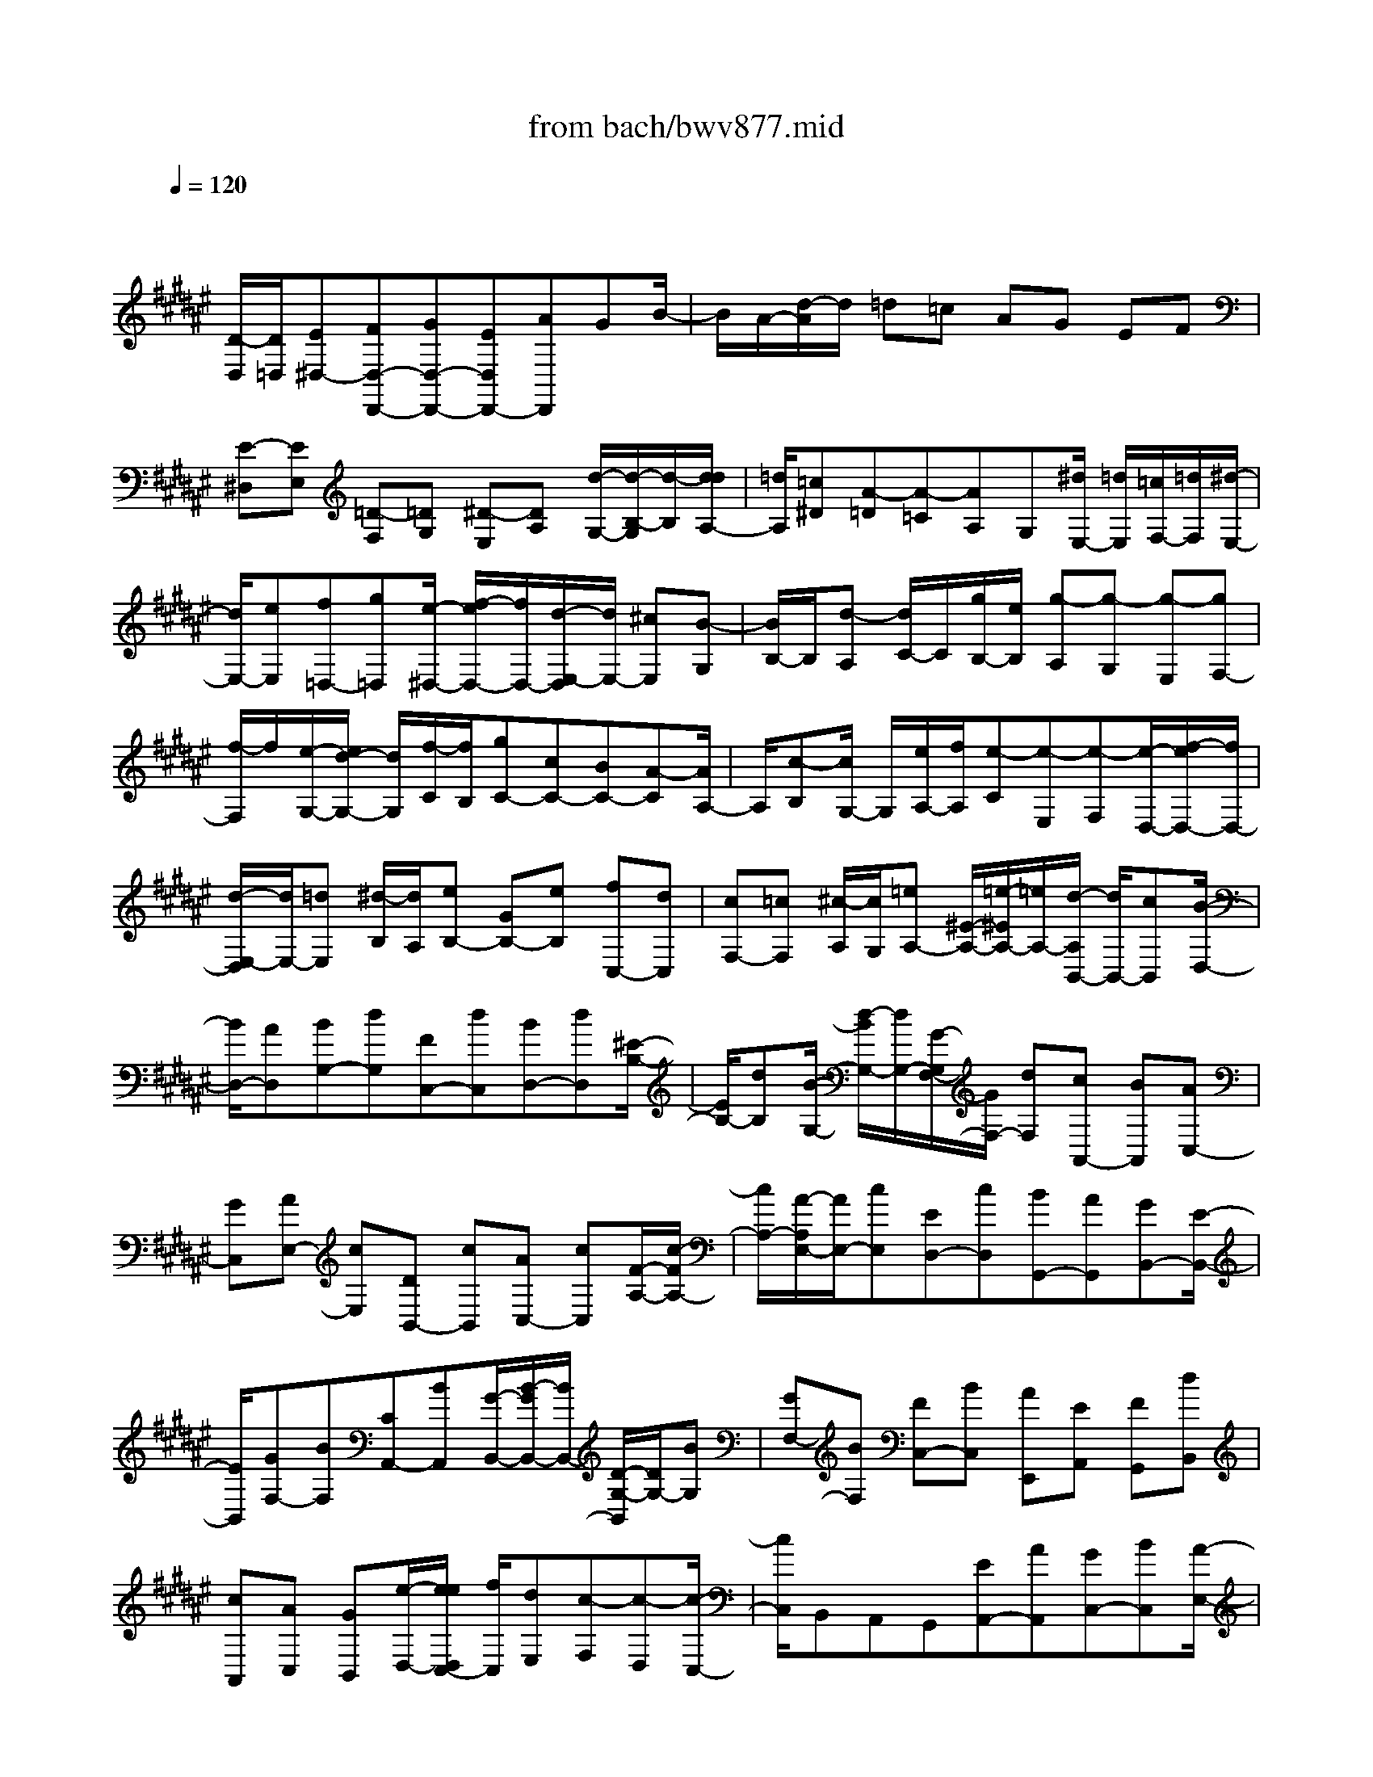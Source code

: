 X: 1
T: from bach/bwv877.mid
M: 4/4
L: 1/8
Q:1/4=120
% Last note suggests minor mode tune
K:F# % 6 sharps
V:1
% harpsichord: John Sankey
%%MIDI program 6
%%MIDI program 6
%%MIDI program 6
%%MIDI program 6
%%MIDI program 6
%%MIDI program 6
%%MIDI program 6
%%MIDI program 6
%%MIDI program 6
%%MIDI program 6
%%MIDI program 6
%%MIDI program 6
% Track 1
x/2
[D/2-D,/2][D/2=D,/2][E^D,-][FD,-D,,-][GD,-D,,-][ED,D,,-][AD,,]GB/2-| \
B/2A/2-[d/2-A/2]d/2 =d=c AG EF| \
[E-^D,][EE,] [=D-F,][=DG,] [^D-E,][DA,] [d/2-G,/2-][d/2-B,/2-G,/2][d/2-B,/2][d/2d/2A,/2-]| \
[=d/2A,/2][=c^D][A-=D][A-=C][AA,]G,[^d/2E,/2-] [=d/2E,/2][=c/2F,/2-][=d/2F,/2][^d/2-E,/2-]|
[d/2E,/2-][eE,][f=D,-][g=D,][e/2-^D,/2-] [e/2f/2-D,/2-][f/2D,/2-][d/2-E,/2-D,/2][d/2E,/2-] [^cE,][B-G,]| \
[B/2B,/2-]B,/2[d-A,] [d/2C/2-]C/2[g/2B,/2-][e/2B,/2] [g-A,][g-G,] [g-E,][gF,-]| \
[f/2-F,/2]f/2[e/2-G,/2-][e/2d/2-G,/2-] [d/2G,/2][f/2-C/2][f/2B,/2][gC-][cC-][BC-][A-C][A/2A,/2-]| \
A,/2[c-B,][c/2G,/2-] G,/2[e/2A,/2-][f/2A,/2][e-C][e-E,][e-F,][e/2-D,/2-][e/2f/2-D,/2-][f/2D,/2-]|
[d/2-E,/2-D,/2][d/2E,/2-][=dE,] [^d/2-B,/2][d/2A,/2][eB,-] [GB,-][eB,] [fC,-][dC,]| \
[cF,-][=cF,] [^c/2-A,/2][c/2G,/2][=eA,-] [^E/2-A,/2-][=e/2-^E/2A,/2-][=e/2A,/2-][d/2-A,/2B,,/2-] [d/2B,,/2-][cB,,][B/2-D,/2-]| \
[B/2D,/2-][AD,][BG,-][dG,][FC,-][dC,][BD,-][dD,][^E/2-B,/2-]| \
[E/2B,/2-][dB,][B/2-G,/2-] [d/2-B/2G,/2-][d/2G,/2-][G/2-G,/2F,/2-][G/2F,/2-] [dF,][cA,,-] [BA,,][AC,-]|
[GC,][AE,-] [cE,][DB,,-] [cB,,][AC,-] [cC,][F/2-A,/2-][c/2-F/2A,/2-]| \
[c/2A,/2-][A/2-A,/2E,/2-][A/2E,/2-][cE,][ED,-][cD,][BG,,-][AG,,][GB,,-][E/2-B,,/2-]| \
[E/2B,,/2][GF,-][BF,][CA,,-][BA,,][G/2-B,,/2-][B/2-G/2B,,/2-][B/2B,,/2-] [D/2-G,/2-B,,/2][D/2G,/2-][BG,]| \
[GF,-][BF,] [FC,-][BC,] [AE,,][EA,,] [FG,,][dB,,]|
[cA,,][AC,] [GB,,][e/2-D,/2-][e/2e/2D,/2C,/2-] [f/2C,/2][dE,][c-F,][c-D,][c/2-C,/2-]| \
[c/2C,/2]B,,A,,G,,[EA,,-][AA,,][GC,-][BC,][A/2-E,/2-]| \
[c/2-A/2E,/2-][c/2E,/2-][B/2-G,/2-E,/2][B/2G,/2-] [dG,][cA,-] [eA,][fB,-] [dB,][cC-]| \
[BC-][A/2-C/2C,/2-][A/2C,/2-] [GC,][AE,-] [cE,][=c/2-D,/2-][d/2-=c/2D,/2-] [d/2D,/2-][^c/2-F,/2-D,/2][c/2F,/2-][f/2-F,/2-]|
[f/2F,/2][d=C,-][e=C,][f^C,-][aC,][=aD,-][=gD,][fF,-][d/2-F,/2-]| \
[d/2F,/2-][c/2-F,/2F,,/2-][c/2F,,/2-][=cF,,][^c/2-^A,,/2-][c/2-C,/2-A,,/2][c/2-C,/2] [c/2=A/2-=C,/2-][=A/2-=C,/2][=AD,] [^A-^C,][AF,]| \
[e-D,][eE,] [=A/2F,/2-][=G/2F,/2][F^A,] [d-=A,][d=G,] F,[=AD,]| \
[^A/2-C,/2-][=c/2-A/2^C,/2=C,/2-][=c/2=C,/2][F^C,][cF,][=cD,][dE,][^cF,][=cD,][A/2-^C,/2-]|
[A/2C,/2][=A/2=C,/2-]=C,/2[^c^A,,][AC,][=A=C,][=cD,][^A^C,][^G/2-=C,/2-][G/2E/2-=C,/2A,,/2-][E/2A,,/2]| \
[FG,,][D=G,,] [^cA,,][=c=A,,] [d=C,][^c^A,,] [=c^G,,][AE,,]| \
[=A/2F,,/2-]F,,/2[=g=E,,-] [^c=E,,][=c=E,-] [^A/2-=E,/2-][a/2A/2=E,/2]=a/2[^a/2^E,/2-] [=a/2E,/2][^a/2F,/2-][=a/2F,/2][=g/2D,/2-]| \
[=a/2D,/2][^a^C,][^g/2=C,/2-] [e/2=C,/2][f^C,][dD,][cF,][aE,][=cD,][=a/2-F,/2-]|
[=a/2F,/2][^aE,-][AE,][d/2E,,/2-][^c/2=c/2-E,,/2-][=c/2E,,/2-] [^c/2-E,,/2F,,/2-][c/2F,,/2-][=c/2F,,/2-][A/2F,,/2] [=A/2D,,/2-][^A/2D,,/2-][=cD,,]| \
[F/2^C,,/2-][A/2C,,/2-][G/2C,,/2-][E/2C,,/2] [FC,][DD,] [CF,-][=C/2F,/2-][^C/2F,/2] [D/2F,,/2-][C/2F,,/2-][=CF,,]| \
[A,A,,-][^CA,,-] [FA,,-][=A^A,,-] [=A2^A,,2-] [A2A,,2]| \
[gA,,][f/2=D,/2-][=d/2=D,/2] [A-=C,][A-^D,] [A/2=D,/2-]=D,/2[=d/2F,/2-][f/2F,/2] [e/2^D,/2-][f/2D,/2][dE,]|
[=dF,][f/2G,/2-][b/2-g/2G,/2E,/2-] [b/2-E,/2][b-F,][b/2^D,/2-] D,/2[f/2=D,/2-][^d/2=D,/2][f/2=C,/2-] [e/2=C,/2][gA,,][e/2-^D,/2-]| \
[e/2D,/2-][fD,][dE,-][=dE,][^d=C-][e=C][GF,-][e/2-F,/2-][e/2d/2-E,/2-F,/2][d/2E,/2-]| \
[eE,][AD-] [eD][d=C-] [e=C][=cG,-] [eG,][^cB,]| \
[f/2-G,/2][f/2F,/2][dC,-] [eC,-][fC,] [g/2-F,/2][g/2G,/2][e/2-A,/2][a/2-e/2G,/2E,/2-] [a/2E,/2][gF,][b/2-G,/2]|
[b/2B,/2][aD-][gD-][eD][f/2-G,/2] [f/2E,/2][d/2-G,/2][d/2A,/2][cB,][eA,][B/2-G,/2-]| \
[B/2G,/2][AE,][GF,][AE,][=e/2-A,/2-] [=e/2-A,/2B,,/2-][=e/2-B,,/2][=e/2d/2-A,/2-][d/2A,/2] [c^E,][e-A,]| \
[eC,][=eA,] [d^E,][eA,] [bD,][=gA,] [^g=E,][=eG,]| \
[d^E,][e=A,] [=eG,][d/2-^E,/2-][d/2c/2-E,/2=E,/2-] [c/2=E,/2][=cD,][=e^C,-][cC,][B/2-=E,/2-]|
[B/2=E,/2-][d=E,][c/2-^A,/2] [c/2G,/2][BA,-][AA,-][GA,-][=G-A,][=G/2=G,/2-]=G,/2[A/2-^G,/2-]| \
[A/2-G,/2F,/2-][A/2F,/2][d/2=G,/2-][c/2=G,/2] [d-A,][d-D,] [d-C,][dB,,-] [BB,,][cD,-]| \
[AD,][B/2-^G,/2][B/2=G,/2] [d^G,-][GG,-] [^EG,-][=E/2-G,/2-][=E/2-G,/2^E,/2-] [=E/2^E,/2][G-=E,][G/2D,/2-]| \
D,/2[c/2=E,/2-][B/2=E,/2][c-G,][c-C,][c-B,,][cA,,][=EG,][D=G,][=D/2-F,/2-]|
[=D/2F,/2][^D-=G,][D-A,][D/2-D,/2-][A/2-D/2D,/2C,/2-][A/2C,/2] [dB,,-][c/2B,,/2-][B/2B,,/2] [A/2=E,/2-][B/2=E,/2-][c=E,]| \
[BC,-][^gC,] [AD,-][=gD,] [^gG,,-][=eG,,] [dA,,-][c/2-A,,/2-][d/2-c/2B,,/2-A,,/2]| \
[d/2B,,/2-][GB,,][=GA,,-][cA,,][B^G,,-][AG,,][GB,,-][=GB,,][^G/2-F,/2-]| \
[G/2F,/2-][BF,][CA,,-][BA,,][GB,,-][B/2-B,,/2-][B/2D/2-G,/2-B,,/2][D/2G,/2-] [BG,][GF,-]|
[BF,][FC,-] [BC,][A^E,,-] [GE,,][EA,,-] [FA,,][ED,-]| \
[AD,][=CG,,-] [A/2-G,,/2-][A/2E/2-A,,/2-G,,/2][E/2A,,/2-][AA,,][=DE,-][AE,][E^D,-][A/2-D,/2-]| \
[A/2D,/2][D=C,-][A=C,][GF,,-][EF,,][FG,,-][DG,,][F/2-=D,/2-][G/2-F/2=D,/2-][G/2=D,/2-]| \
[A,/2-=D,/2E,,/2-][A,/2E,,/2-][GE,,] [FG,,-][GG,,] [=CF,-][GF,] [F=D,-][G=D,]|
[=DA,,-][GA,,] [E^D,,][AE,,] [=dF,,][f/2-G,,/2-][f/2A/2-G,,/2E,,/2-] [A/2E,,/2][=dA,,][f/2-G,,/2-]| \
[f/2G,,/2][gB,,][e/2A,,/2-] [f/2A,,/2][^dD,][f-=D,][f-=C,][fA,,]G,,E,,/2-| \
E,,/2F,,[^D/2-E,,/2-] [E/2-D/2A,,/2-E,,/2][E/2A,,/2][F=D,] [GF,][EA,,] [A=D,][GF,]| \
[BG,][A/2-E,/2][A/2F,/2] [^dD,][=dF,-] [=cF,-][AF,] G[E/2-A,/2-][E/2F/2-A,/2-]|
[F/2A,/2-][E/2-A,/2^D,/2-][E/2D,/2-][AD,][GB,-][BB,][A^C,-][GC,][EA,-][F/2-A,/2-]| \
[F/2A,/2][DB,,-][EB,,][FG,-][GG,][E/2-A,,/2-][E/2F/2-A,,/2-][F/2A,,/2-] [D/2-A,/2-A,,/2][D/2A,/2-][=DA,]| \
[^DB,][GG,] [=GA,][AC] [^GB,][EA,] [FG,][DB,]| \
[=DA,][FF,] [^DE,][E/2-A,/2-][E/2F/2-A,/2G,/2-] [F/2G,/2][DE,][=DF,][=CG,][A,/2-E,/2-]|
[A,/2-E,/2][A,=D,][A-^D,][AE,][GA,-][EA,][FA,,-][EA,,][D/2-^C/2-]| \
[D/2C/2][=G/2-A,/2][=G/2=G,/2][FD,-][^GD,-][=G/2-D,/2-] [A/2-=G/2=G,/2D,/2][A/2A,/2][^G/2-B,/2][G/2A,/2] [BG,][A=G,]| \
[c/2-A,/2][c/2C/2][B=E-] [A=E-][^G=E] [=G/2-A,/2][=G/2^G,/2][F/2-A,/2][F/2B,/2] [DC][dF,]| \
[=c/2=A,/2-][=A/2=A,/2][F-=G,] [F-^A,][F=A,] [=A/2=C/2-][=c/2=C/2][^c/2^A,/2-][=c/2A,/2] [A/2-^C/2-][A/2=A/2-C/2=C/2-][=A/2=C/2][=c/2D/2-]|
[d/2D/2][^e-^C][e-=C][e^A,][=c/2=A,/2-] [^A/2=A,/2][=c/2=G,/2-][^c/2=G,/2][dF,][=d^G,][f/2-F,/2]| \
[f/2=D,/2][^d^A,,-][eA,,-][fA,,][g/2-=D,/2] [g/2F,/2][eA,-][aA,-][g/2-A,/2-][b/2-g/2A,/2G,/2][b/2F,/2]| \
[a=D,][gB,] [eA,][f/2-G,/2][f/2E,/2] [^d/2-F,/2][d/2E,/2][=dG,] [^dE,-][f/2E,/2-][e/2E,/2]| \
[g/2B,,/2-][e/2B,,/2-][fB,,] [eA,,-][f/2A,,/2-][d/2A,,/2] [=d/2G,,/2-][^d/2G,,/2-][fG,,] [A/2E,,/2-][d/2E,,/2-][c/2E,,/2-][B/2E,,/2]|
[AE,][GG,] [EA,-][F/2A,/2-][E/2A,/2] [G/2A,,/2-][E/2A,,/2-][FA,,] [DD,,-]D,,/2-[E/2-D,,/2-]| \
[E/2D,,/2-][AD,,-][=d^D,,-]D,,/2-[=d3-^D,,3-] [=d/2-^D,,/2-][d/2-=d/2^D,,/2-][d-D,,-]| \
[d8-D,,8-]| \
[d-D,,]d/2x4x3/2D-|
DD2D2=D3/2-[^D/2-=D/2]^D-| \
D/2F4-F3/2 x/2D3/2-| \
D/2G4-G3/2 EF| \
A2 G2 E2 [F3/2-A,3/2-][F/2D/2-A,/2-A,/2]|
[D3/2A,3/2][CA,-][DA,][F2-=A,2][F2-^A,2][F/2-=C/2-]| \
[F=C-]=C/2-[D=C-][F/2-=C/2-][E/2-F/2=C/2-][E-=C]E/2-[E2-A,2][E-D-]| \
[E/2D/2-]D/2-[FD-] [=GD-][^G-D] G-[G-^C] [G-=C][G-F-]| \
[G/2F/2-][=G/2-F/2D/2-][=G/2D/2-][=AD][^A2^C2][=c2=C2][^c3/2-A,3/2-]|
[c/2-A,/2][c2-A2][c3/2D3/2-] [=G2D2-] [^G2D2]| \
[A2C2] [D2B,2-] [G2-B,2] [G3/2-A,3/2-][G/2=G/2-A,/2-]| \
[=G3/2A,3/2-][B/2-A,/2^G,/2-] [B3/2-G,3/2][B2-G2][B3/2=D3/2-]=D/2-[A/2-=D/2-]| \
[A/2=D/2-][G=D][E2^D2][G3/2-F,3/2-D,3/2-][A/2-G/2E,/2-F,/2D,/2-D,/2][A3/2E,3/2D,3/2][B-G,-D,-]|
[BG,D,][FA,-=D,-] [EA,-=D,][FA,-^D,-] [DA,-D,][=DA,-F,-] [^D/2-A,/2F,/2-][D/2F,/2-][FG,F,-]| \
[EA,F,-][GB,-F,] [A/2-B,/2-][A/2G/2-B,/2-D,/2-][G/2B,/2-D,/2-][EB,-D,][F2-B,2G,2-][F-A,G,-][F/2-=C/2-G,/2-]| \
[F/2-=C/2G,/2-][F-^C-G,][F/2C/2-] C/2-[EC-E,][GC-F,][E3/2-C3/2A,3/2-] [E/2A,/2][F-=CG,-][F/2-=D/2-G,/2-]| \
[F/2^D/2-=D/2G,/2E,/2-][^D3/2E,3/2] [A2=D2G,2F,2] [A-^DE,D,-][AFG,D,] [A-E-A,^C,][AE=CD,]|
[=A2F2-^C2F,2-] [^A-F-=CF,-][AF-A,F,-] [=c3/2-F3/2=A,3/2-F,3/2][=c-E=A,-D,][=c-F=A,-F,][=c/2-D/2-=A,/2-E,/2-]| \
[=cD-=A,-E,-][D/2=A,/2E,/2-][^A-^C-A,E,-][AC=A,E,-][d3/2-^A,3/2-E,3/2][d/2-A,/2][d-c-F,][d-c=G,][d/2-=c/2-^G,/2-]| \
[d/2=c/2-G,/2-][=cG,-][^c/2-A/2-D/2-G,/2-] [c/2=c/2-A/2-D/2-G,/2-][=c/2A/2-D/2-G,/2-][f/2-A/2G/2-D/2=C/2-G,/2-][f/2-G/2=C/2-G,/2-] [fA=CG,][d-=c-F-=G,] [d=c-F=A,][^c-=c-F-^A,-]| \
[^c-=cF-A,][^c-AF-=C-] [^c-=AF=C][^c3/2^A3/2-C3/2-][A/2C/2-][d^G-C-] [=e/2-G/2-C/2-][=e/2A/2-G/2=G/2-C/2-][A-=G-C-]|
[A/2=G/2C/2][d2-A2C2=G,2][d-DB,-^G,-][dFB,G,][c-=GC-A,-][c-^GCA,][c3/2-A3/2-=G,3/2-D,3/2-]| \
[c/2A/2=G,/2D,/2][B2^G2=E2-G,2-][A3/2-=E3/2-G,3/2-] [A/2-=E/2D/2-G,/2=G,/2-][A/2-D/2=G,/2-][A-=D=G,] [A2^D2-B,2-]| \
[^G2D2-B,2-] [g3/2-D3/2B,3/2]g/2- [g-B-A,][g-BG,] [g3/2A3/2-D3/2-][A/2-D/2]| \
[^e3/2-A3/2-C3/2-][e/2-A/2G/2-C/2B,/2-] [e3/2-G3/2-B,3/2-][e/2f/2-G/2-B,/2-] [f/2G/2-B,/2-][dG-B,][=d3/2-G3/2A,3/2-][=d/2A,/2-][f/2-=D/2-A,/2-]|
[f3/2=D3/2A,3/2-][e3/2-^D3/2-A,3/2][e/2D/2][=d3/2-F3/2-G,3/2-][^d/2-=d/2F/2A,/2-G,/2E,/2-][^d/2A,/2-E,/2-] [cA,E,-][BD-E,-]| \
[AD-E,][G2D2F,2-][A2=D2F,2][B2E2-^D,2][A-E-C,-]| \
[A/2-E/2-C,/2-][A/2G/2-E/2-C,/2B,,/2-][G3/2-E3/2B,,3/2][G-FB,-][G-DB,][G3/2=D3/2-A,3/2-] [=D/2A,/2][E3/2-^D3/2-A,,3/2-]| \
[E/2D/2-A,,/2][F2D2A,,2][=E2C2-A,,2][D-C=G,,-][D/2-B,/2-=G,,/2-] [D/2-B,/2A,/2-^G,,/2-=G,,/2][D/2-A,/2^G,,/2-][D-G,G,,]|
[D-=G,A,,-][D^G,A,,-] [CA,A,,-][DB,A,,-] [=E-CA,,-][=E/2-D/2-A,,/2][=E/2-D/2] [=E-CG,,-][=E-B,G,,]| \
[=E-A,C,-][=E/2G,/2-C,/2-][G,/2C,/2-] [D^E,C,-][F/2-F,/2-C,/2-][E/2-F/2F,/2D,/2-C,/2-] [E3/2-D,3/2-C,3/2][E-D,-B,,][E-D,A,,][E/2-D,/2-]| \
[ED,-]D,/2[FA,-C,-][=GA,C,][^G-DB,,-][G=EB,,-][G-DB,,][GCA,,][G/2-B,/2-G,,/2-]| \
[G/2-B,/2G,,/2][GCA,,][G-D-B,,][G/2-D/2-G,,/2-][G/2F/2-D/2-C,/2-G,,/2][F/2-D/2-C,/2-] [F/2-D/2C/2-C,/2-][F/2C/2C,/2][^E-B,D,-] [EA,D,][G-G,F,-]|
[G-A,F,][G-B,C,-] [G-G,C,][G3/2A,3/2-E,3/2-][A,/2E,/2-][E3/2-D3/2-E,3/2-][B/2-E/2D/2G,/2-E,/2-][B-G,-E,-]| \
[B/2-G,/2E,/2][B-G-F,][B-GD,][B-C-F,][B/2C/2-G,/2-] [C/2-G,/2][AC-C,][GC-D,][c-C-F,][c/2-C/2-E,/2-]| \
[c/2C/2-E,/2][B-C-G,][BC-F,][A3/2-C3/2E,3/2-] [A/2G/2-C/2-E,/2F,/2-][G/2C/2-F,/2][ECD,] [FC-C,][=GCD,]| \
[^G-C-=E,][G-CC,] [G2A,2D,2-] [=GB,-D,-][^GB,D,-] [A-C-D,][A-C-D,,]|
[A/2-C/2-F,,/2-][A/2-C/2-=G,,/2-F,,/2][A/2-C/2-=G,,/2][A2C2^G,,2-][GB,-G,,-][=GB,^G,,-][G3/2-=E3/2-G,,3/2][G/2=E/2-][A/2-=E/2-=G,,/2-]| \
[A/2=E/2-=G,,/2][B=E-^G,,][c3/2-=E3/2A,,3/2-][c/2-A,,/2-][c-DA,,-][c/2-C/2-A,,/2-][c/2-^E/2-C/2A,,/2-][c3/2-E3/2A,,3/2][c-=E-G,,]| \
[c-=EA,,][c2D2B,,2-][d-B=G,-B,,-] [dA=G,B,,-][d-B^G,-B,,-] [dGG,B,,-][d-^E=A,-B,,-]| \
[d/2-F/2-=A,/2-B,,/2][d/2F/2=A,/2][=d2E2-^A,2-A,,2][^d/2-E/2-A,/2-=C,/2-][d/2-E/2-E/2A,/2-=C,/2-] [d/2-E/2A,/2-=C,/2-][f/2-d/2F/2-A,/2-=D,/2-=C,/2][f/2-F/2A,/2-=D,/2-][f-EA,=D,][f-G-G,=C,][f/2-G/2-A,/2-=D,/2-]|
[f/2-G/2-A,/2=D,/2][f3/2G3/2-B,3/2-^D,3/2-] [G/2B,/2-D,/2][d-E-B,-=D,][^dEB,-D,][g3/2-B,3/2F,3/2-] [g/2-F,/2-][g-e-A,F,-][g/2-e/2-=C/2-F,/2-]| \
[g/2-e/2f/2-^C/2-=C/2F,/2-][g3/2f3/2^C3/2-F,3/2] [eC-D,][fC-F,] [a3/2-C3/2E,3/2-][a/2E,/2-] [g-f-=CE,-][gf=DE,-]| \
[e3/2-^d3/2-D3/2-E,3/2][e/2d/2D/2-] [a-^c-D-F,][ac-D-=G,] [d-c-D^G,-][d/2-c/2-=E/2-G,/2-][d/2-c/2B/2-=E/2D/2-G,/2-] [d/2-B/2D/2G,/2-][d-ACG,-][d/2-G/2-B,/2-G,/2-]| \
[d/2-G/2B,/2-G,/2-][d-DB,-G,][d2-G2-B,2-^E,2][d3/2-G3/2-B,3/2=E,3/2-][d/2G/2=E,/2-][=d-G-A,=E,-][=dGG,=E,][^d/2-=G/2-A,/2-D,/2-]|
[d3/2=G3/2A,3/2D,3/2-][^G3/2-=E3/2-D,3/2-][A/2-G/2=E/2-=E/2D,/2C,/2-][A3/2-=E3/2C,3/2-][A2-=E2C,2][A-D-B,,-]| \
[A/2D/2-B,,/2-][D/2B,,/2-][G2F2B,,2-][c-=G-B,,] [c-=G][c-^G-A,,] [c-GG,,][c-A-=G,,-]| \
[c/2A/2-=G,,/2-][B/2-A/2^G/2-D,/2-=G,,/2][B/2^G/2-D,/2-][AGD,][d2=G2-D,2][c2=G2D,2][B3/2-^G3/2-=D,3/2-]| \
[B/2G/2=D,/2][A2^E2-^D,2][G3/2-E3/2-F,3/2-] [G/2-E/2F/2-F,/2-][G/2-F/2F,/2-][G-DF,-] [G3/2-=D3/2-F,3/2][G/2=D/2]|
[E2^D2-D,2] [F2-D2G,2-] [F-=DG,-][F-=CG,-] [F3/2=D3/2-G,3/2]=D/2-| \
[A/2-=D/2-E,/2-][A/2G/2-=D/2-E,/2F,/2-][G/2=D/2-F,/2][E/2-=D/2^C/2-A,/2-] [E3/2C3/2-A,3/2][=E2C2-G,2][^D3/2-C3/2=G,3/2-][D/2=G,/2][d/2-B,/2-D,/2-]| \
[d/2-B,/2D,/2-][d-A,D,][dB,-^G,-][BB,G,-][A=E-G,-][G=EG,-][A3/2-C3/2-G,3/2][c/2-A/2C/2A,/2-=G,/2-][c/2-A,/2-=G,/2]| \
[cA,F,][c2D2=G,2][c2=A2=E2^E,2-][=c2^G2-D2E,2][^c-G-C-=E,-]|
[cGC-=E,][d2-=A2C2^E,2][d/2-G/2-=C/2-G,/2-][d/2-G/2E/2-=C/2-G,/2-] [d/2-E/2=C/2-G,/2-][d/2-=E/2-^C/2-=C/2=A,/2-G,/2][d3/2=E3/2^C3/2-=A,3/2-][c-^EC-=A,-][c/2-G/2-C/2-=A,/2-]| \
[c/2G/2C/2-=A,/2-][e3/2-=A3/2-C3/2=A,3/2] [e/2-=A/2-][e-=A-D-G,][e-=ADE,][e3/2G3/2-=C3/2-G,3/2-] [G/2-=C/2G,/2][=eG-^C-^A,-][d/2-G/2-C/2-A,/2-]| \
[d/2G/2-C/2A,/2][g3/2-G3/2=D3/2-B,3/2-] [g/2^e/2-=A/2-=D/2-B,/2-][e/2-=A/2=D/2-B,/2-][eB=D-B,-] [f/2-c/2-=D/2C/2-B,/2-][f3/2c3/2C3/2B,3/2] [c-E^A,][c-FG,]| \
[e-c-EA,-][e-cGA,] [e2-^d2-=A2-=C2] [e3/2-d3/2-=A3/2-^C3/2-][e/2-d/2-B/2-=A/2G/2-C/2-] [e/2-d/2-B/2-G/2C/2-][edBEC-][f/2-B/2-G/2-C/2C,/2-]|
[f3/2-B3/2G3/2-C,3/2-][f2B2G2C,2][e-^A-E-E,][e-AEF,][e-B-E,][e-BG,][e/2-c/2-A,/2-]| \
[e/2-c/2-A,/2][e/2c/2-E,/2-][c/2-E,/2][=e-c-G,][=e/2-c/2-A,/2-][=e/2d/2-c/2-B,/2-A,/2][d/2-c/2-B,/2] [d-cC][d-B-D] [dB-B,][=e-B-C]| \
[=e-BB,][=e-cA,] [=e-BG,][=e-A-^E,] [=e-AG,][=e-d^E,] [=e/2c/2-=E,/2-][c/2=E,/2][a-^e-D,]| \
[a-eC,][a/2-=e/2-B,,/2-][a/2-=e/2-B,,/2A,,/2-] [a/2-=e/2-A,,/2][a/2-=e/2d/2-B,,/2-][a3/2d3/2-B,,3/2][gd-D-B,][=gd-DA,][^g3/2-d3/2D3/2-B,3/2-]|
[g/2-D/2B,/2][g-G-D-C][g-GDB,][g2-A2C2A,2-][g3/2-B3/2-D3/2-A,3/2-] [g/2-c/2-B/2=E/2-D/2A,/2=A,/2-][g3/2c3/2-=E3/2-=A,3/2-]| \
[=g2c2-=E2-=A,2] [^g3/2-c3/2=E3/2G,3/2-][g/2-G,/2-] [g-BD-G,-][g-^ADG,-] [g-B-G-G,][g/2B/2-G/2-^E,/2-][B/2-G/2-E,/2]| \
[e-B-G-F,][eB-G-D,] [f3/2-B3/2G3/2=D,3/2-][f-AE=D,-][f-GF=D,-][f2-A2-=D,2][f/2-A/2-G/2-=C,/2-]| \
[f/2-A/2-G/2-=C,/2][f-A-GA,,][f2A2-E2-^D,2][d/2-A/2E/2-D,,/2-] [d/2E/2D,,/2-][^cGFD,,][B2E2D2D,2][A/2-F/2-C/2-F,/2-]|
[A3/2F3/2C3/2F,3/2][=A3/2-D3/2-=C3/2-E,3/2-][=A/2-F/2-D/2=C/2-E,/2F,/2-][=A/2-F/2=C/2-F,/2] [=A-E=C-D,][^A/2-=A/2F/2-^C/2-=C/2^C,/2-][^A/2-F/2-C/2-C,/2] [A-FC-=C,][A-E^C-A,,]| \
[A-=ECC,][A2-F2-=C2F,,2-][A-F-^CF,,-] [A/2F/2-A,/2-F,,/2-][F/2A,/2F,,/2-][=A2-F2=C2-F,,2-][=A-D-=C-F,,-]| \
[=A/2-D/2-=C/2-F,,/2][^A/2-=A/2D/2=D/2-=C/2^A,/2-A,,/2-][A3/2-=D3/2A,3/2A,,3/2-][A2-^D2=C2A,,2][A3/2F3/2-^C3/2-] [F/2C/2-][G3/2-=E3/2-C3/2-]| \
[G/2=E/2C/2-][=G3/2-D3/2-C3/2] [=G/2D/2-][c3/2-D3/2-=G,3/2-] [c/2B/2-D/2-^G,/2-=G,/2][B3/2D3/2^G,3/2] [A2-C2A,2]|
[A2B,2-D,2] [G2B,2G,2-] [c2-A,2G,2] [c3/2-A3/2-=G,3/2-][c/2-A/2D/2-B,/2-=G,/2]| \
[c3/2D3/2B,3/2-][B^GB,-][A=GB,-][B3/2-^G3/2-B,3/2][B/2G/2-][=e-G-A,][=eG-G,][=d/2-G/2-A,/2-]| \
[=d-GA,-][=d/2A,/2][A2^E2^D2-][g3/2-F3/2-D3/2-][g/2-f/2-F/2D/2=D/2-][g3/2-f3/2=D3/2][g-A-E-]| \
[gAE-][e^dE-] [f=dE-][e3/2-^d3/2-E3/2][e/2d/2-][b-d-F] [bd-D][=a-d-F-]|
[=a/2-d/2F/2-][=a/2F/2][f/2-c/2-^A/2-][f/2-c/2=c/2-A/2-] [f/2-=c/2A/2-][a/2-f/2^c/2-A/2-][a/2c/2-A/2-][gc-A-][=g/2-c/2-A/2^G/2-][=g/2c/2-^G/2-][fc-G][d-c=G-][d/2-c/2-=G/2-]| \
[d/2-c/2=G/2][d-BD-][d-AD][dB-^G-][eB-G-][fB-G-][d/2-B/2-G/2-] [d/2=d/2-B/2A/2-G/2-][=d/2A/2-G/2-][fA-G]| \
[^dA-E-][cAE-] [=cG-E][dG-E] [^cG-F][BG-D] [A-G=D][A-GF]| \
[A-E^D][A-FC] [A-D=C-][A/2E/2-=C/2-][E/2=C/2] [G/2-F/2-B,/2-][G/2-F/2D/2-B,/2-][G/2-D/2B,/2-][G/2-=D/2-B,/2A,/2-] [G/2-=D/2-A,/2-][G/2F/2-=D/2-A,/2-][F/2=D/2A,/2][E/2-^D/2-D,/2-]|
[E/2D/2-D,/2-][ADD,][dD,-][AD,][e2=A2=C2D,2][f2-^A2-F2-=D,2][f/2-A/2-F/2-^D,/2-]| \
[f-A-F-D,-][f/2A/2F/2F,/2-D,/2]F,3/2-[b2=d2F2F,2-][a3/2-e3/2-A,3/2-F,3/2][a/2-e/2-A,/2-][a-e-A,-^D,-]| \
[aeA,D,]G,2-[g2B2D2G,2-][=d3/2-A3/2-F3/2-G,3/2][=d-A-F-E,][=d/2-A/2-F/2-F,/2-]| \
[=d/2-A/2-F/2-F,/2][=d/2A/2F/2A,/2-]A,3/2[f2F2=D2G,2][A2E2^D2E,2][dEA,D,][=d/2-F/2-G,/2-F,/2-]|
[=d/2F/2G,/2F,/2][^d2D2A,2E,2][G2F2-B,2G,2][E3/2-F3/2-A,3/2-] [E/2-F/2D/2-A,/2-][E3/2-D3/2-A,3/2-]| \
[E/2F/2-D/2-A,/2-A,,/2-][F3/2-D3/2A,3/2A,,3/2-] [F2=D2G,2A,,2] [^D2E,2D,2-] [d-EA,-D,-][dFA,D,-]| \
[d-EA,-D,-][dAA,D,-] [d-GA,-D,-][dEA,D,-] [=d-FB,-^D,-][=dGB,^D,] [d-EA,-D,][dAA,=D,]| \
[f-BG,-^D,][f-AG,-E,] [f-B-G,-F,][f-B-G,-D,] [f2B2G,2=D,2] [^d2A2-A,2E,2]|
[g-AF,-][g-dF,-B,,] [g-=dF,-A,,][g-=cF,-G,,] [g2=d2F,2A,,2-] [e^dE,A,,][fG,G,,]| \
[a2e2D,2E,,2] [g2=d2F,2A,,2] [e2^d2E,2D,2] x/2[=d3/2-G3/2-B,3/2-F,3/2-]| \
[=d/2G/2B,/2F,/2][^d-EA,-E,-][d-FA,E,][d-B-E-D,=A,,-][d-BEF,=A,,][d2-^A2-E,2-A,,2-][d/2-A/2-E,/2A,,/2-][d-A-GF,A,,-]| \
[d-A-ED,A,,-][d/2A/2-A,,/2-][=d-A-FA,-A,,-][=d-A-EA,-A,,-][=d/2-A/2-A,/2A,,/2-] [=d2A2G2-F2-A,,2] [^d/2-A/2-G/2=G/2-F/2D/2-D,,/2-][d3/2-A3/2-=G3/2-D3/2-D,,3/2-]|
[d8-A8-=G8-D8-D,,8-]|[d8A8=G8D8D,,8]|
% MIDI
